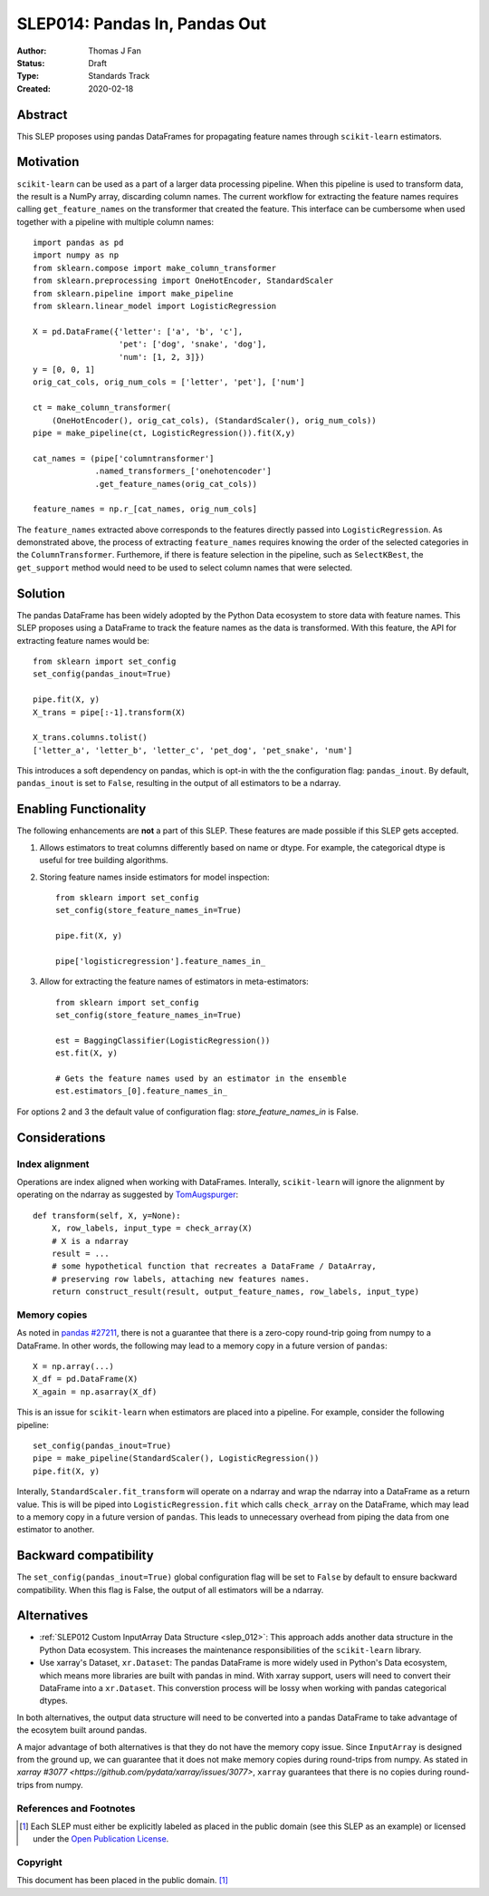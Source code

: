.. _slep_014:

==============================
SLEP014: Pandas In, Pandas Out
==============================

:Author: Thomas J Fan
:Status: Draft
:Type: Standards Track
:Created: 2020-02-18

Abstract
########

This SLEP proposes using pandas DataFrames for propagating feature names
through ``scikit-learn`` estimators.

Motivation
##########

``scikit-learn`` can be used as a part of a larger data processing
pipeline. When this pipeline is used to transform data, the result is a
NumPy array, discarding column names. The current workflow for
extracting the feature names requires calling ``get_feature_names`` on the
transformer that created the feature. This interface can be cumbersome when used
together with a pipeline with multiple column names::

    import pandas as pd
    import numpy as np
    from sklearn.compose import make_column_transformer
    from sklearn.preprocessing import OneHotEncoder, StandardScaler
    from sklearn.pipeline import make_pipeline
    from sklearn.linear_model import LogisticRegression

    X = pd.DataFrame({'letter': ['a', 'b', 'c'], 
                      'pet': ['dog', 'snake', 'dog'],
                      'num': [1, 2, 3]})
    y = [0, 0, 1]
    orig_cat_cols, orig_num_cols = ['letter', 'pet'], ['num']

    ct = make_column_transformer(
        (OneHotEncoder(), orig_cat_cols), (StandardScaler(), orig_num_cols))
    pipe = make_pipeline(ct, LogisticRegression()).fit(X,y)

    cat_names = (pipe['columntransformer']
                 .named_transformers_['onehotencoder']
                 .get_feature_names(orig_cat_cols))

    feature_names = np.r_[cat_names, orig_num_cols]

The ``feature_names`` extracted above corresponds to the features directly
passed into ``LogisticRegression``. As demonstrated above, the process of
extracting ``feature_names`` requires knowing the order of the selected
categories in the ``ColumnTransformer``. Furthemore, if there is feature
selection in the pipeline, such as ``SelectKBest``, the ``get_support`` method
would need to be used to select column names that were selected.

Solution
########

The pandas DataFrame has been widely adopted by the Python Data ecosystem to
store data with feature names. This SLEP proposes using a DataFrame to
track the feature names as the data is transformed. With this feature, the
API for extracting feature names would be::

    from sklearn import set_config
    set_config(pandas_inout=True)

    pipe.fit(X, y)
    X_trans = pipe[:-1].transform(X)

    X_trans.columns.tolist()
    ['letter_a', 'letter_b', 'letter_c', 'pet_dog', 'pet_snake', 'num']

This introduces a soft dependency on pandas, which is opt-in with the
the configuration flag: ``pandas_inout``. By default, ``pandas_inout`` is set
to ``False``, resulting in the output of all estimators to be a ndarray.

Enabling Functionality
######################

The following enhancements are **not** a part of this SLEP. These features are
made possible if this SLEP gets accepted.

1. Allows estimators to treat columns differently based on name or dtype. For
   example, the categorical dtype is useful for tree building algorithms.

2. Storing feature names inside estimators for model inspection::

    from sklearn import set_config
    set_config(store_feature_names_in=True)

    pipe.fit(X, y)

    pipe['logisticregression'].feature_names_in_

3. Allow for extracting the feature names of estimators in meta-estimators::

    from sklearn import set_config
    set_config(store_feature_names_in=True)

    est = BaggingClassifier(LogisticRegression())
    est.fit(X, y)

    # Gets the feature names used by an estimator in the ensemble
    est.estimators_[0].feature_names_in_

For options 2 and 3 the default value of configuration flag:
`store_feature_names_in` is False.

Considerations
##############

Index alignment
---------------

Operations are index aligned when working with DataFrames. Interally,
``scikit-learn`` will ignore the alignment by operating on the ndarray as
suggested by `TomAugspurger <https://github.com/scikit-learn/enhancement_proposals/pull/25#issuecomment-573859151>`_::

    def transform(self, X, y=None):
        X, row_labels, input_type = check_array(X)
        # X is a ndarray
        result = ...
        # some hypothetical function that recreates a DataFrame / DataArray,
        # preserving row labels, attaching new features names.
        return construct_result(result, output_feature_names, row_labels, input_type)

Memory copies
-------------

As noted in `pandas #27211 <https://github.com/pandas-dev/pandas/issues/27211>`_,
there is not a guarantee that there is a zero-copy round-trip going from numpy
to a DataFrame. In other words, the following may lead to a memory copy in
a future version of ``pandas``::

    X = np.array(...)
    X_df = pd.DataFrame(X)
    X_again = np.asarray(X_df)

This is an issue for ``scikit-learn`` when estimators are placed into a
pipeline. For example, consider the following pipeline::

    set_config(pandas_inout=True)
    pipe = make_pipeline(StandardScaler(), LogisticRegression())
    pipe.fit(X, y)

Interally, ``StandardScaler.fit_transform`` will operate on a ndarray and
wrap the ndarray into a DataFrame as a return value. This is will be
piped into ``LogisticRegression.fit`` which calls ``check_array`` on the
DataFrame, which may lead to a memory copy in a future version of
``pandas``. This leads to unnecessary overhead from piping the data from one
estimator to another.

Backward compatibility
######################

The ``set_config(pandas_inout=True)`` global configuration flag will be set to
``False`` by default to ensure backward compatibility. When this flag is False,
the output of all estimators will be a ndarray.

Alternatives
############

- :ref:`SLEP012 Custom InputArray Data Structure <slep_012>`: This approach
  adds another data structure in the Python Data ecosystem. This increases
  the maintenance responsibilities of the ``scikit-learn`` library.

- Use xarray's Dataset, ``xr.Dataset``: The pandas DataFrame is more widely used
  in Python's Data ecosystem, which means more libraries are built with pandas
  in mind. With xarray support, users will need to convert their DataFrame into
  a ``xr.Dataset``. This converstion process will be lossy when working with
  pandas categorical dtypes.

In both alternatives, the output data structure will need to be converted into
a pandas DataFrame to take advantage of the ecosytem built around pandas.

A major advantage of both alternatives is that they do not have the memory
copy issue. Since ``InputArray`` is designed from the ground up, we can
guarantee that it does not make memory copies during round-trips from numpy.
As stated in `xarray #3077 <https://github.com/pydata/xarray/issues/3077>`,
``xarray`` guarantees that there is no copies during round-trips from numpy.

References and Footnotes
------------------------

.. [1] Each SLEP must either be explicitly labeled as placed in the public
   domain (see this SLEP as an example) or licensed under the `Open
   Publication License`_.

.. _Open Publication License: https://www.opencontent.org/openpub/


Copyright
---------

This document has been placed in the public domain. [1]_
